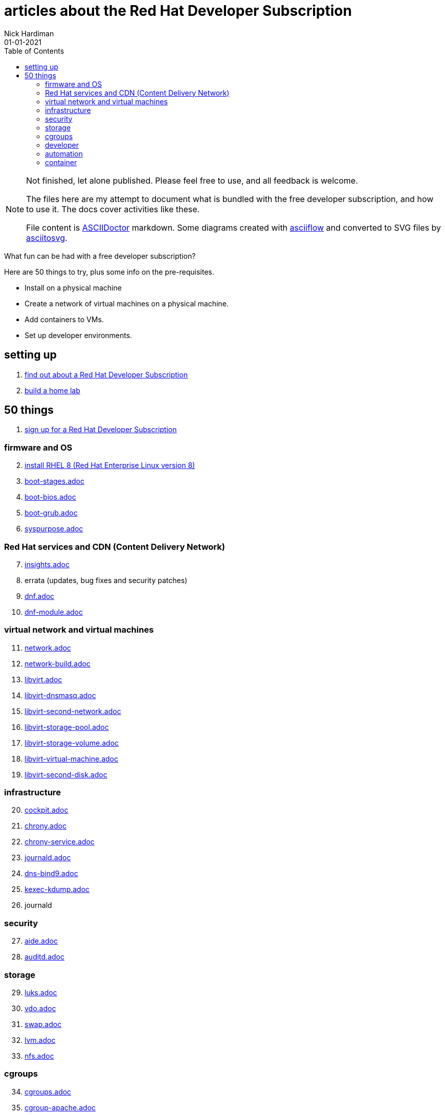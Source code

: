 = articles about the Red Hat Developer Subscription  
Nick Hardiman 
:source-highlighter: pygments
:toc:
:revdate: 01-01-2021



[NOTE]
====
Not finished, let alone published.
Please feel free to use, and all feedback is welcome. 

The files here are my attempt to document what is bundled with the free developer subscription, 
and how to use it.
The docs cover activities like these. 

File content is https://asciidoctor.org/[ASCIIDoctor] markdown.
Some diagrams created with http://asciiflow.com/[asciiflow] and converted to SVG files by https://github.com/asciitosvg/asciitosvg[asciitosvg]. 
====


What fun can be had with a free developer subscription?

Here are 50 things to try, plus some info on the pre-requisites.

* Install on a physical machine
* Create a network of virtual machines on a physical machine.
* Add containers to VMs. 
* Set up developer environments. 



== setting up  

. link:developer-subscription-why.adoc[find out about a Red Hat Developer Subscription]
. link:home-lab.adoc[build a home lab]

== 50 things 

. link:developer-subscription-sign-up.adoc[sign up for a Red Hat Developer Subscription] 

=== firmware and OS 

[start=2]
. link:install-rhel8.adoc[install RHEL 8 (Red Hat Enterprise Linux version 8)]
. link:boot-stages.adoc[boot-stages.adoc]
. link:boot-bios.adoc[boot-bios.adoc]
. link:boot-grub.adoc[boot-grub.adoc]
. link:syspurpose.adoc[syspurpose.adoc]

=== Red Hat services and CDN (Content Delivery Network)

[start=7]
. link:insights.adoc[insights.adoc]
. errata (updates, bug fixes and security patches)
. link:dnf.adoc[dnf.adoc] 
. link:dnf-module.adoc[dnf-module.adoc] 

=== virtual network and virtual machines 

[start=11]
. link:network.adoc[network.adoc]
. link:network-build.adoc[network-build.adoc]
. link:libvirt.adoc[libvirt.adoc]
. link:libvirt-dnsmasq.adoc[libvirt-dnsmasq.adoc]
. link:libvirt-second-network.adoc[libvirt-second-network.adoc]
. link:libvirt-storage-pool.adoc[libvirt-storage-pool.adoc]
. link:libvirt-storage-volume.adoc[libvirt-storage-volume.adoc]
. link:libvirt-virtual-machine.adoc[libvirt-virtual-machine.adoc]
. link:libvirt-second-disk.adoc[libvirt-second-disk.adoc]

=== infrastructure 

[start=20]
. link:cockpit.adoc[cockpit.adoc]
. link:chrony.adoc[chrony.adoc] 
. link:chrony-service.adoc[chrony-service.adoc] 
. link:journald.adoc[journald.adoc] 
. link:dns-bind9.adoc[dns-bind9.adoc] 
. link:kexec-kdump.adoc[kexec-kdump.adoc] 
. journald

=== security 

[start=27]
. link:aide.adoc[aide.adoc]
. link:auditd.adoc[auditd.adoc]

=== storage 

[start=29]
. link:luks.adoc[luks.adoc]
. link:vdo.adoc[vdo.adoc]
. link:swap.adoc[swap.adoc]
. link:lvm.adoc[lvm.adoc]
. link:nfs.adoc[nfs.adoc]

=== cgroups

[start=34]
. link:cgroups.adoc[cgroups.adoc]
. link:cgroup-apache.adoc[cgroup-apache.adoc]
. link:cgroup-cpu.adoc[cgroup-cpu.adoc]
. link:cgroup-memory.adoc[cgroup-memory.adoc]
. link:cgroup-storage.adoc[cgroup-storage.adoc]

=== developer 

[start=39]
. link:git.adoc[git.adoc]
. link:git-hook.adoc[git-hook.adoc]
. link:python.adoc[python.adoc]
. link:python3-virtualenv.adoc[python3-virtualenv.adoc]

=== automation  

[start=43]
. link:ansible-engine.adoc[ansible-engine.adoc]
. link:ansible-guest-host.adoc[ansible-guest-host.adoc]
. link:ansible-lint.adoc[ansible-lint.adoc]
. link:ansible-molecule.adoc[ansible-molecule.adoc]

=== container

[start=47]
. link:container-tools.adoc[container-tools.adoc]
. link:container-buildah.adoc[container-buildah.adoc]
. link:container-systemd.adoc[container-systemd.adoc]
. link:container-llvm-toolset.adoc[container-systemd.adoc]


